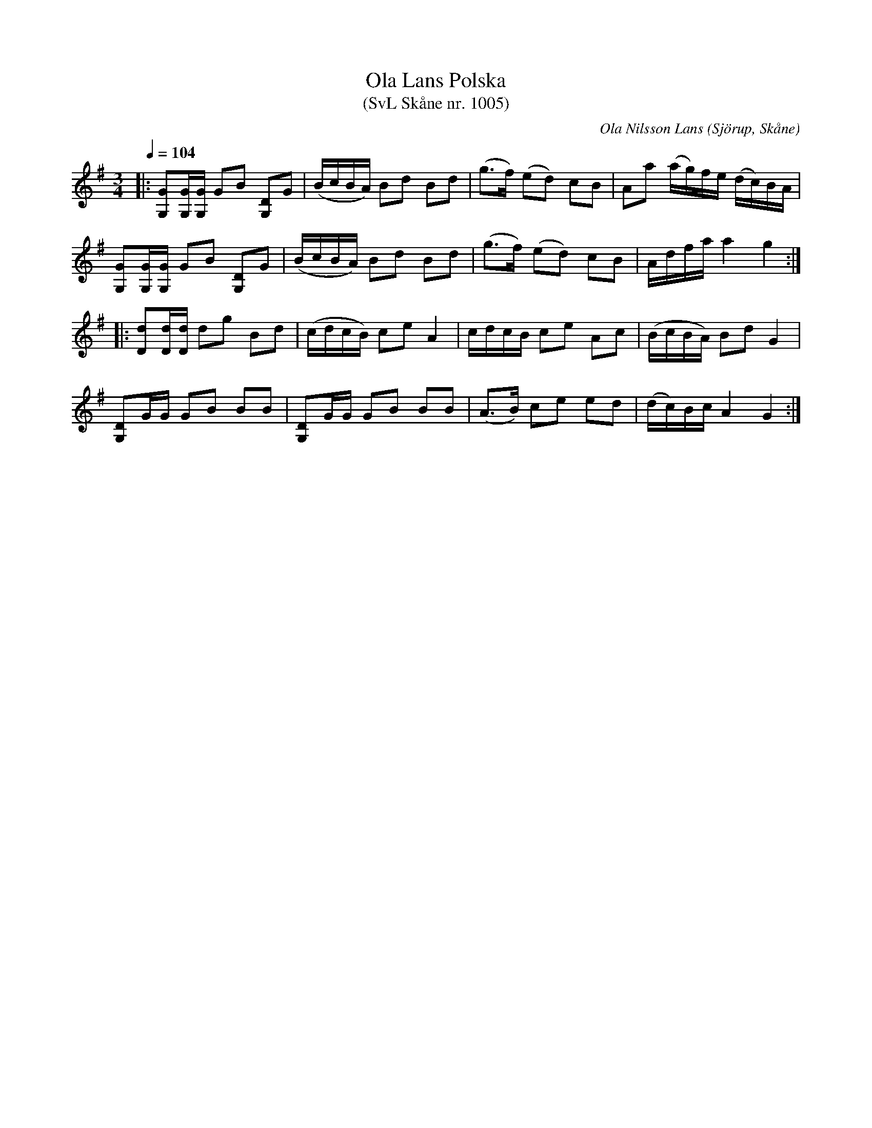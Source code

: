 %%abc-charset utf-8

X:1005
T:Ola Lans Polska
T:(SvL Skåne nr. 1005)
C:Ola Nilsson Lans
B:Svenska Låtar Skåne
R:Polska
Z:Patrik Månsson, 4/7 2008
O:Sjörup, Skåne
N:Jfr Lagerfeldt, n:r 1063 samt Fredin, Gotlandstoner, n:r 257.
N:Jfr också med Lans 1006
D:Inspelad på "Musica Sveciae - Spelmän från fem landskap" och Hinneryds Spelmanslags CD "Gånglåt från Skärsjödal".
M:3/4
L:1/16
Q:1/4=104
K:G
|: [GG,]2[GG,][GG,] G2B2 [DG,]2G2 | (BcBA) B2d2 B2d2 | (g3f) (e2d2) c2B2 |A2a2 (ag)fe (dc)BA | 
[GG,]2[GG,][GG,] G2B2 [DG,]2G2 | (BcBA) B2d2 B2d2 |(g3f) (e2d2) c2B2 | Adfa a4 g4 :| 
|: [dD]2[dD][dD] d2g2 B2d2 | (cdcB) c2e2 A4 |cdcB c2e2 A2c2 | (BcBA) B2d2 G4 | 
[DG,]2GG G2B2 B2B2 | [DG,]2GG G2B2 B2B2 | (A3B) c2e2 e2d2 | (dc)Bc A4 G4 :|

